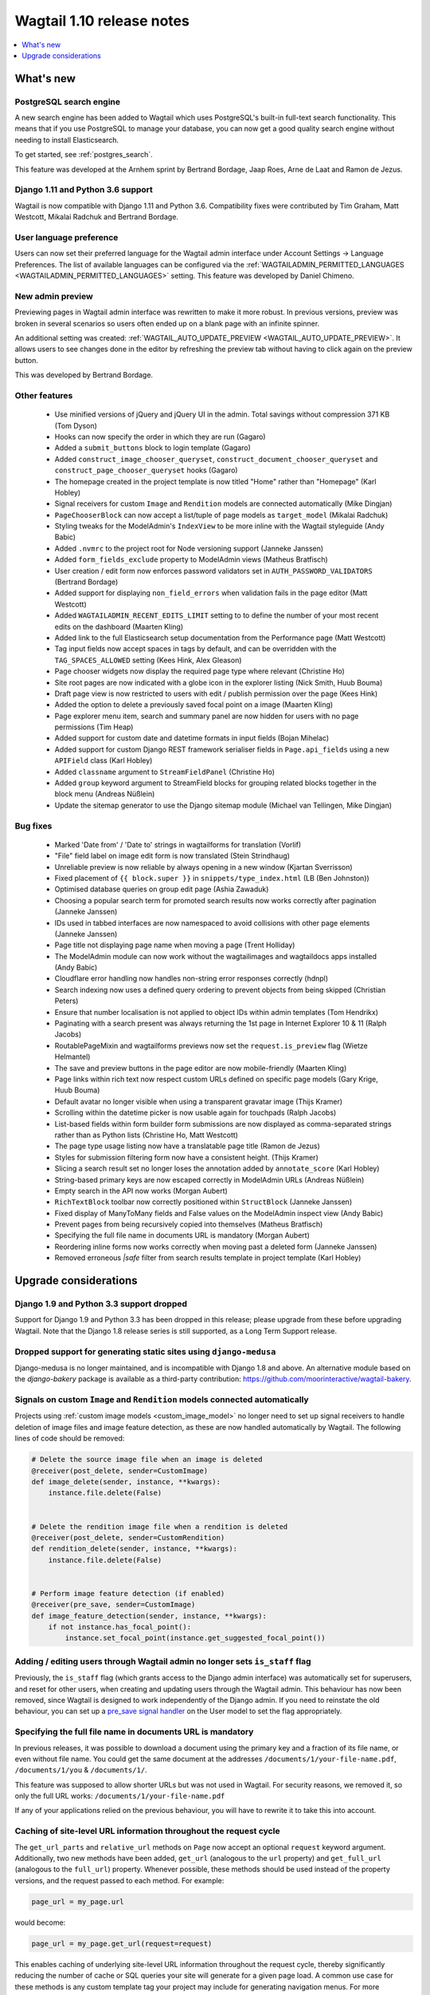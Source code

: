 ==========================
Wagtail 1.10 release notes
==========================

.. contents::
    :local:
    :depth: 1


What's new
==========

PostgreSQL search engine
~~~~~~~~~~~~~~~~~~~~~~~~

A new search engine has been added to Wagtail which uses PostgreSQL's built-in
full-text search functionality. This means that if you use PostgreSQL to manage
your database, you can now get a good quality search engine without needing
to install Elasticsearch.

To get started, see :ref:`postgres_search`.

This feature was developed at the Arnhem sprint by Bertrand Bordage, Jaap Roes,
Arne de Laat and Ramon de Jezus.


Django 1.11 and Python 3.6 support
~~~~~~~~~~~~~~~~~~~~~~~~~~~~~~~~~~

Wagtail is now compatible with Django 1.11 and Python 3.6. Compatibility fixes were contributed by Tim Graham, Matt Westcott, Mikalai Radchuk and Bertrand Bordage.


User language preference
~~~~~~~~~~~~~~~~~~~~~~~~

Users can now set their preferred language for the Wagtail admin interface under Account Settings → Language Preferences. The list of available languages can be configured via the :ref:`WAGTAILADMIN_PERMITTED_LANGUAGES <WAGTAILADMIN_PERMITTED_LANGUAGES>` setting. This feature was developed by Daniel Chimeno.


New admin preview
~~~~~~~~~~~~~~~~~

Previewing pages in Wagtail admin interface was rewritten
to make it more robust. In previous versions, preview was broken in several
scenarios so users often ended up on a blank page with an infinite spinner.

An additional setting was created: :ref:`WAGTAIL_AUTO_UPDATE_PREVIEW <WAGTAIL_AUTO_UPDATE_PREVIEW>`.
It allows users to see changes done in the editor by refreshing the preview tab
without having to click again on the preview button.

This was developed by Bertrand Bordage.


Other features
~~~~~~~~~~~~~~

 * Use minified versions of jQuery and jQuery UI in the admin. Total savings without compression 371 KB (Tom Dyson)
 * Hooks can now specify the order in which they are run (Gagaro)
 * Added a ``submit_buttons`` block to login template (Gagaro)
 * Added ``construct_image_chooser_queryset``, ``construct_document_chooser_queryset`` and ``construct_page_chooser_queryset`` hooks (Gagaro)
 * The homepage created in the project template is now titled "Home" rather than "Homepage" (Karl Hobley)
 * Signal receivers for custom ``Image`` and ``Rendition`` models are connected automatically (Mike Dingjan)
 * ``PageChooserBlock`` can now accept a list/tuple of page models as ``target_model`` (Mikalai Radchuk)
 * Styling tweaks for the ModelAdmin's ``IndexView`` to be more inline with the Wagtail styleguide (Andy Babic)
 * Added ``.nvmrc`` to the project root for Node versioning support (Janneke Janssen)
 * Added ``form_fields_exclude`` property to ModelAdmin views (Matheus Bratfisch)
 * User creation / edit form now enforces password validators set in ``AUTH_PASSWORD_VALIDATORS`` (Bertrand Bordage)
 * Added support for displaying ``non_field_errors`` when validation fails in the page editor (Matt Westcott)
 * Added ``WAGTAILADMIN_RECENT_EDITS_LIMIT`` setting to to define the number of your most recent edits on the dashboard (Maarten Kling)
 * Added link to the full Elasticsearch setup documentation from the Performance page (Matt Westcott)
 * Tag input fields now accept spaces in tags by default, and can be overridden with the ``TAG_SPACES_ALLOWED`` setting (Kees Hink, Alex Gleason)
 * Page chooser widgets now display the required page type where relevant (Christine Ho)
 * Site root pages are now indicated with a globe icon in the explorer listing (Nick Smith, Huub Bouma)
 * Draft page view is now restricted to users with edit / publish permission over the page (Kees Hink)
 * Added the option to delete a previously saved focal point on a image (Maarten Kling)
 * Page explorer menu item, search and summary panel are now hidden for users with no page permissions (Tim Heap)
 * Added support for custom date and datetime formats in input fields (Bojan Mihelac)
 * Added support for custom Django REST framework serialiser fields in ``Page.api_fields`` using a new ``APIField`` class (Karl Hobley)
 * Added ``classname`` argument to ``StreamFieldPanel`` (Christine Ho)
 * Added ``group`` keyword argument to StreamField blocks for grouping related blocks together in the block menu (Andreas Nüßlein)
 * Update the sitemap generator to use the Django sitemap module (Michael van Tellingen, Mike Dingjan)


Bug fixes
~~~~~~~~~

 * Marked 'Date from' / 'Date to' strings in wagtailforms for translation (Vorlif)
 * "File" field label on image edit form is now translated (Stein Strindhaug)
 * Unreliable preview is now reliable by always opening in a new window (Kjartan Sverrisson)
 * Fixed placement of ``{{ block.super }}`` in ``snippets/type_index.html`` (LB (Ben Johnston))
 * Optimised database queries on group edit page (Ashia Zawaduk)
 * Choosing a popular search term for promoted search results now works correctly after pagination (Janneke Janssen)
 * IDs used in tabbed interfaces are now namespaced to avoid collisions with other page elements (Janneke Janssen)
 * Page title not displaying page name when moving a page (Trent Holliday)
 * The ModelAdmin module can now work without the wagtailimages and wagtaildocs apps installed (Andy Babic)
 * Cloudflare error handling now handles non-string error responses correctly (hdnpl)
 * Search indexing now uses a defined query ordering to prevent objects from being skipped (Christian Peters)
 * Ensure that number localisation is not applied to object IDs within admin templates (Tom Hendrikx)
 * Paginating with a search present was always returning the 1st page in Internet Explorer 10 & 11 (Ralph Jacobs)
 * RoutablePageMixin and wagtailforms previews now set the ``request.is_preview`` flag (Wietze Helmantel)
 * The save and preview buttons in the page editor are now mobile-friendly (Maarten Kling)
 * Page links within rich text now respect custom URLs defined on specific page models (Gary Krige, Huub Bouma)
 * Default avatar no longer visible when using a transparent gravatar image (Thijs Kramer)
 * Scrolling within the datetime picker is now usable again for touchpads (Ralph Jacobs)
 * List-based fields within form builder form submissions are now displayed as comma-separated strings rather than as Python lists (Christine Ho, Matt Westcott)
 * The page type usage listing now have a translatable page title (Ramon de Jezus)
 * Styles for submission filtering form now have a consistent height. (Thijs Kramer)
 * Slicing a search result set no longer loses the annotation added by ``annotate_score`` (Karl Hobley)
 * String-based primary keys are now escaped correctly in ModelAdmin URLs (Andreas Nüßlein)
 * Empty search in the API now works (Morgan Aubert)
 * ``RichTextBlock`` toolbar now correctly positioned within ``StructBlock`` (Janneke Janssen)
 * Fixed display of ManyToMany fields and False values on the ModelAdmin inspect view (Andy Babic)
 * Prevent pages from being recursively copied into themselves (Matheus Bratfisch)
 * Specifying the full file name in documents URL is mandatory (Morgan Aubert)
 * Reordering inline forms now works correctly when moving past a deleted form (Janneke Janssen)
 * Removed erroneous `|safe` filter from search results template in project template (Karl Hobley)


Upgrade considerations
======================

Django 1.9 and Python 3.3 support dropped
~~~~~~~~~~~~~~~~~~~~~~~~~~~~~~~~~~~~~~~~~

Support for Django 1.9 and Python 3.3 has been dropped in this release; please upgrade from these before upgrading Wagtail. Note that the Django 1.8 release series is still supported, as a Long Term Support release.


Dropped support for generating static sites using ``django-medusa``
~~~~~~~~~~~~~~~~~~~~~~~~~~~~~~~~~~~~~~~~~~~~~~~~~~~~~~~~~~~~~~~~~~~

Django-medusa is no longer maintained, and is incompatible with Django 1.8 and above. An alternative module based on the `django-bakery` package is available as a third-party contribution: https://github.com/moorinteractive/wagtail-bakery.


Signals on custom ``Image`` and ``Rendition`` models connected automatically
~~~~~~~~~~~~~~~~~~~~~~~~~~~~~~~~~~~~~~~~~~~~~~~~~~~~~~~~~~~~~~~~~~~~~~~~~~~~

Projects using :ref:`custom image models <custom_image_model>` no longer need to set up signal receivers to handle deletion of image files and image feature detection, as these are now handled automatically by Wagtail. The following lines of code should be removed:

.. code-block:: python

    # Delete the source image file when an image is deleted
    @receiver(post_delete, sender=CustomImage)
    def image_delete(sender, instance, **kwargs):
        instance.file.delete(False)


    # Delete the rendition image file when a rendition is deleted
    @receiver(post_delete, sender=CustomRendition)
    def rendition_delete(sender, instance, **kwargs):
        instance.file.delete(False)


    # Perform image feature detection (if enabled)
    @receiver(pre_save, sender=CustomImage)
    def image_feature_detection(sender, instance, **kwargs):
        if not instance.has_focal_point():
            instance.set_focal_point(instance.get_suggested_focal_point())


Adding / editing users through Wagtail admin no longer sets ``is_staff`` flag
~~~~~~~~~~~~~~~~~~~~~~~~~~~~~~~~~~~~~~~~~~~~~~~~~~~~~~~~~~~~~~~~~~~~~~~~~~~~~

Previously, the ``is_staff`` flag (which grants access to the Django admin interface) was automatically set for superusers, and reset for other users, when creating and updating users through the Wagtail admin. This behaviour has now been removed, since Wagtail is designed to work independently of the Django admin. If you need to reinstate the old behaviour, you can set up a `pre_save signal handler <https://docs.djangoproject.com/en/1.10/ref/signals/#django.db.models.signals.pre_save>`_ on the User model to set the flag appropriately.


Specifying the full file name in documents URL is mandatory
~~~~~~~~~~~~~~~~~~~~~~~~~~~~~~~~~~~~~~~~~~~~~~~~~~~~~~~~~~~

In previous releases, it was possible to download a document using
the primary key and a fraction of its file name, or even without file name.
You could get the same document at the addresses
``/documents/1/your-file-name.pdf``, ``/documents/1/you`` & ``/documents/1/``.

This feature was supposed to allow shorter URLs but was not used in Wagtail.
For security reasons, we removed it, so only the full URL works:
``/documents/1/your-file-name.pdf``

If any of your applications relied on the previous behaviour, you will have to
rewrite it to take this into account.


Caching of site-level URL information throughout the request cycle
~~~~~~~~~~~~~~~~~~~~~~~~~~~~~~~~~~~~~~~~~~~~~~~~~~~~~~~~~~~~~~~~~~


The ``get_url_parts`` and ``relative_url`` methods on ``Page`` now accept an optional ``request`` keyword argument.
Additionally, two new methods have been added, ``get_url`` (analogous to the ``url`` property) and ``get_full_url``
(analogous to the ``full_url``) property. Whenever possible, these methods should be used instead of the property
versions, and the request passed to each method. For example:

.. code-block:: python

    page_url = my_page.url

would become:

.. code-block:: python

    page_url = my_page.get_url(request=request)

This enables caching of underlying site-level URL information throughout the request cycle, thereby significantly
reducing the number of cache or SQL queries your site will generate for a given page load. A common use case for these
methods is any custom template tag your project may include for generating navigation menus. For more information,
please refer to :ref:`page_urls`.

Furthermore, if you have overridden ``get_url_parts`` or ``relative_url`` on any of your page models, you will need to
update the method signature to support this keyword argument; most likely, this will involve changing the line:

.. code-block:: python

    def get_url_parts(self):

to:

.. code-block:: python

    def get_url_parts(self, *args, **kwargs):

and passing those through at the point where you are calling ``get_url_parts`` on ``super`` (if applicable).

See also: :meth:`wagtail.wagtailcore.models.Page.get_url_parts`, :meth:`wagtail.wagtailcore.models.Page.get_url`,
:meth:`wagtail.wagtailcore.models.Page.get_full_url`, and :meth:`wagtail.wagtailcore.models.Page.relative_url`

